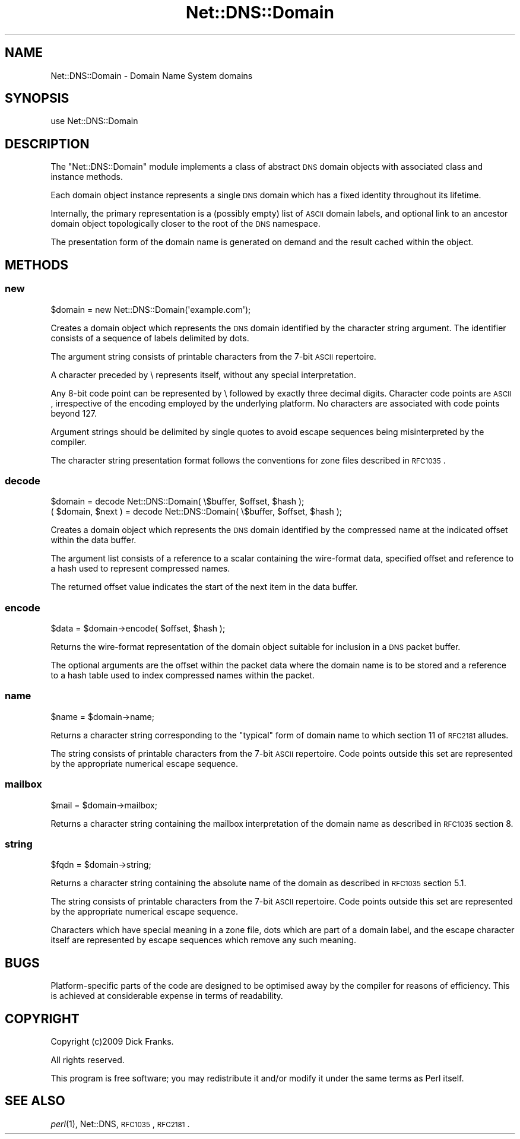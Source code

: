 .\" Automatically generated by Pod::Man 2.23 (Pod::Simple 3.14)
.\"
.\" Standard preamble:
.\" ========================================================================
.de Sp \" Vertical space (when we can't use .PP)
.if t .sp .5v
.if n .sp
..
.de Vb \" Begin verbatim text
.ft CW
.nf
.ne \\$1
..
.de Ve \" End verbatim text
.ft R
.fi
..
.\" Set up some character translations and predefined strings.  \*(-- will
.\" give an unbreakable dash, \*(PI will give pi, \*(L" will give a left
.\" double quote, and \*(R" will give a right double quote.  \*(C+ will
.\" give a nicer C++.  Capital omega is used to do unbreakable dashes and
.\" therefore won't be available.  \*(C` and \*(C' expand to `' in nroff,
.\" nothing in troff, for use with C<>.
.tr \(*W-
.ds C+ C\v'-.1v'\h'-1p'\s-2+\h'-1p'+\s0\v'.1v'\h'-1p'
.ie n \{\
.    ds -- \(*W-
.    ds PI pi
.    if (\n(.H=4u)&(1m=24u) .ds -- \(*W\h'-12u'\(*W\h'-12u'-\" diablo 10 pitch
.    if (\n(.H=4u)&(1m=20u) .ds -- \(*W\h'-12u'\(*W\h'-8u'-\"  diablo 12 pitch
.    ds L" ""
.    ds R" ""
.    ds C` ""
.    ds C' ""
'br\}
.el\{\
.    ds -- \|\(em\|
.    ds PI \(*p
.    ds L" ``
.    ds R" ''
'br\}
.\"
.\" Escape single quotes in literal strings from groff's Unicode transform.
.ie \n(.g .ds Aq \(aq
.el       .ds Aq '
.\"
.\" If the F register is turned on, we'll generate index entries on stderr for
.\" titles (.TH), headers (.SH), subsections (.SS), items (.Ip), and index
.\" entries marked with X<> in POD.  Of course, you'll have to process the
.\" output yourself in some meaningful fashion.
.ie \nF \{\
.    de IX
.    tm Index:\\$1\t\\n%\t"\\$2"
..
.    nr % 0
.    rr F
.\}
.el \{\
.    de IX
..
.\}
.\"
.\" Accent mark definitions (@(#)ms.acc 1.5 88/02/08 SMI; from UCB 4.2).
.\" Fear.  Run.  Save yourself.  No user-serviceable parts.
.    \" fudge factors for nroff and troff
.if n \{\
.    ds #H 0
.    ds #V .8m
.    ds #F .3m
.    ds #[ \f1
.    ds #] \fP
.\}
.if t \{\
.    ds #H ((1u-(\\\\n(.fu%2u))*.13m)
.    ds #V .6m
.    ds #F 0
.    ds #[ \&
.    ds #] \&
.\}
.    \" simple accents for nroff and troff
.if n \{\
.    ds ' \&
.    ds ` \&
.    ds ^ \&
.    ds , \&
.    ds ~ ~
.    ds /
.\}
.if t \{\
.    ds ' \\k:\h'-(\\n(.wu*8/10-\*(#H)'\'\h"|\\n:u"
.    ds ` \\k:\h'-(\\n(.wu*8/10-\*(#H)'\`\h'|\\n:u'
.    ds ^ \\k:\h'-(\\n(.wu*10/11-\*(#H)'^\h'|\\n:u'
.    ds , \\k:\h'-(\\n(.wu*8/10)',\h'|\\n:u'
.    ds ~ \\k:\h'-(\\n(.wu-\*(#H-.1m)'~\h'|\\n:u'
.    ds / \\k:\h'-(\\n(.wu*8/10-\*(#H)'\z\(sl\h'|\\n:u'
.\}
.    \" troff and (daisy-wheel) nroff accents
.ds : \\k:\h'-(\\n(.wu*8/10-\*(#H+.1m+\*(#F)'\v'-\*(#V'\z.\h'.2m+\*(#F'.\h'|\\n:u'\v'\*(#V'
.ds 8 \h'\*(#H'\(*b\h'-\*(#H'
.ds o \\k:\h'-(\\n(.wu+\w'\(de'u-\*(#H)/2u'\v'-.3n'\*(#[\z\(de\v'.3n'\h'|\\n:u'\*(#]
.ds d- \h'\*(#H'\(pd\h'-\w'~'u'\v'-.25m'\f2\(hy\fP\v'.25m'\h'-\*(#H'
.ds D- D\\k:\h'-\w'D'u'\v'-.11m'\z\(hy\v'.11m'\h'|\\n:u'
.ds th \*(#[\v'.3m'\s+1I\s-1\v'-.3m'\h'-(\w'I'u*2/3)'\s-1o\s+1\*(#]
.ds Th \*(#[\s+2I\s-2\h'-\w'I'u*3/5'\v'-.3m'o\v'.3m'\*(#]
.ds ae a\h'-(\w'a'u*4/10)'e
.ds Ae A\h'-(\w'A'u*4/10)'E
.    \" corrections for vroff
.if v .ds ~ \\k:\h'-(\\n(.wu*9/10-\*(#H)'\s-2\u~\d\s+2\h'|\\n:u'
.if v .ds ^ \\k:\h'-(\\n(.wu*10/11-\*(#H)'\v'-.4m'^\v'.4m'\h'|\\n:u'
.    \" for low resolution devices (crt and lpr)
.if \n(.H>23 .if \n(.V>19 \
\{\
.    ds : e
.    ds 8 ss
.    ds o a
.    ds d- d\h'-1'\(ga
.    ds D- D\h'-1'\(hy
.    ds th \o'bp'
.    ds Th \o'LP'
.    ds ae ae
.    ds Ae AE
.\}
.rm #[ #] #H #V #F C
.\" ========================================================================
.\"
.IX Title "Net::DNS::Domain 3"
.TH Net::DNS::Domain 3 "2009-12-30" "perl v5.12.1" "User Contributed Perl Documentation"
.\" For nroff, turn off justification.  Always turn off hyphenation; it makes
.\" way too many mistakes in technical documents.
.if n .ad l
.nh
.SH "NAME"
.Vb 1
\&    Net::DNS::Domain \- Domain Name System domains
.Ve
.SH "SYNOPSIS"
.IX Header "SYNOPSIS"
.Vb 1
\&    use Net::DNS::Domain
.Ve
.SH "DESCRIPTION"
.IX Header "DESCRIPTION"
The \f(CW\*(C`Net::DNS::Domain\*(C'\fR module implements a class of abstract
\&\s-1DNS\s0 domain objects with associated class and instance methods.
.PP
Each domain object instance represents a single \s-1DNS\s0 domain which
has a fixed identity throughout its lifetime.
.PP
Internally, the primary representation is a (possibly empty) list
of \s-1ASCII\s0 domain labels, and optional link to an ancestor domain
object topologically closer to the root of the \s-1DNS\s0 namespace.
.PP
The presentation form of the domain name is generated on demand
and the result cached within the object.
.SH "METHODS"
.IX Header "METHODS"
.SS "new"
.IX Subsection "new"
.Vb 1
\&    $domain = new Net::DNS::Domain(\*(Aqexample.com\*(Aq);
.Ve
.PP
Creates a domain object which represents the \s-1DNS\s0 domain
identified by the character string argument.  The identifier
consists of a sequence of labels delimited by dots.
.PP
The argument string consists of printable characters from the
7\-bit \s-1ASCII\s0 repertoire.
.PP
A character preceded by \e represents itself, without any special
interpretation.
.PP
Any 8\-bit code point can be represented by \e followed by exactly
three decimal digits.
Character code points are \s-1ASCII\s0, irrespective of the encoding
employed by the underlying platform.
No characters are associated with code points beyond 127.
.PP
Argument strings should be delimited by single quotes to avoid
escape sequences being misinterpreted by the compiler.
.PP
The character string presentation format follows the conventions
for zone files described in \s-1RFC1035\s0.
.SS "decode"
.IX Subsection "decode"
.Vb 1
\&    $domain = decode Net::DNS::Domain( \e$buffer, $offset, $hash );
\&
\&    ( $domain, $next ) = decode Net::DNS::Domain( \e$buffer, $offset, $hash );
.Ve
.PP
Creates a domain object which represents the \s-1DNS\s0 domain
identified by the compressed name at the indicated offset within
the data buffer.
.PP
The argument list consists of a reference to a scalar containing
the wire-format data, specified offset and reference to a hash
used to represent compressed names.
.PP
The returned offset value indicates the start of the next item
in the data buffer.
.SS "encode"
.IX Subsection "encode"
.Vb 1
\&    $data = $domain\->encode( $offset, $hash );
.Ve
.PP
Returns the wire-format representation of the domain object
suitable for inclusion in a \s-1DNS\s0 packet buffer.
.PP
The optional arguments are the offset within the packet data
where the domain name is to be stored and a reference to a
hash table used to index compressed names within the packet.
.SS "name"
.IX Subsection "name"
.Vb 1
\&    $name = $domain\->name;
.Ve
.PP
Returns a character string corresponding to the \*(L"typical\*(R" form of
domain name to which section 11 of \s-1RFC2181\s0 alludes.
.PP
The string consists of printable characters from the 7\-bit \s-1ASCII\s0
repertoire.  Code points outside this set are represented by the
appropriate numerical escape sequence.
.SS "mailbox"
.IX Subsection "mailbox"
.Vb 1
\&    $mail = $domain\->mailbox;
.Ve
.PP
Returns a character string containing the mailbox interpretation
of the domain name as described in \s-1RFC1035\s0 section 8.
.SS "string"
.IX Subsection "string"
.Vb 1
\&    $fqdn = $domain\->string;
.Ve
.PP
Returns a character string containing the absolute name of the
domain as described in \s-1RFC1035\s0 section 5.1.
.PP
The string consists of printable characters from the 7\-bit \s-1ASCII\s0
repertoire.  Code points outside this set are represented by the
appropriate numerical escape sequence.
.PP
Characters which have special meaning in a zone file, dots which
are part of a domain label, and the escape character itself are
represented by escape sequences which remove any such meaning.
.SH "BUGS"
.IX Header "BUGS"
Platform-specific parts of the code are designed to be optimised
away by the compiler for reasons of efficiency. This is achieved
at considerable expense in terms of readability.
.SH "COPYRIGHT"
.IX Header "COPYRIGHT"
Copyright (c)2009 Dick Franks.
.PP
All rights reserved.
.PP
This program is free software; you may redistribute it and/or
modify it under the same terms as Perl itself.
.SH "SEE ALSO"
.IX Header "SEE ALSO"
\&\fIperl\fR\|(1), Net::DNS, \s-1RFC1035\s0, \s-1RFC2181\s0.

